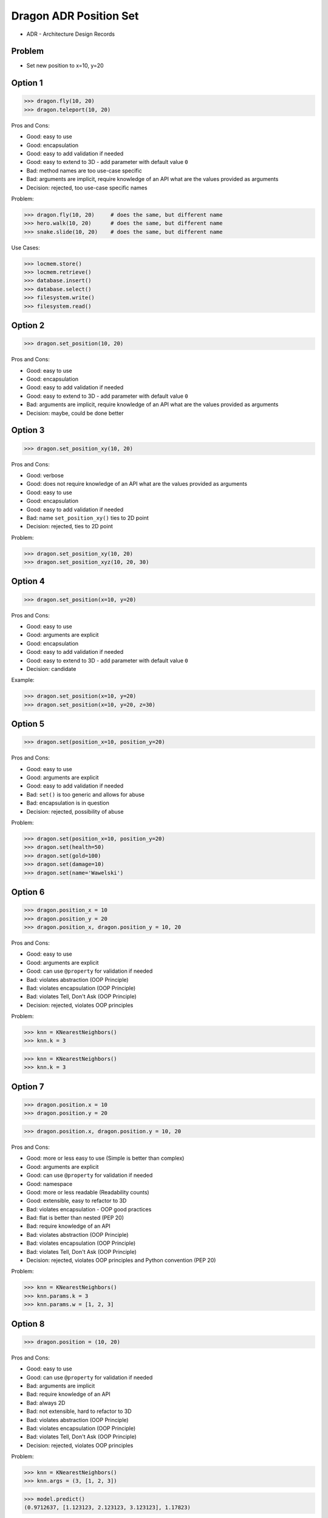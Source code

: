 .. testsetup::

    # doctest: +SKIP_FILE


Dragon ADR Position Set
=======================
* ADR - Architecture Design Records


Problem
-------
* Set new position to x=10, y=20


Option 1
--------
>>> dragon.fly(10, 20)
>>> dragon.teleport(10, 20)

Pros and Cons:

* Good: easy to use
* Good: encapsulation
* Good: easy to add validation if needed
* Good: easy to extend to 3D - add parameter with default value ``0``
* Bad: method names are too use-case specific
* Bad: arguments are implicit, require knowledge of an API what are the values provided as arguments
* Decision: rejected, too use-case specific names

Problem:

>>> dragon.fly(10, 20)     # does the same, but different name
>>> hero.walk(10, 20)      # does the same, but different name
>>> snake.slide(10, 20)    # does the same, but different name

Use Cases:

>>> locmem.store()
>>> locmem.retrieve()
>>> database.insert()
>>> database.select()
>>> filesystem.write()
>>> filesystem.read()


Option 2
--------
>>> dragon.set_position(10, 20)

Pros and Cons:

* Good: easy to use
* Good: encapsulation
* Good: easy to add validation if needed
* Good: easy to extend to 3D - add parameter with default value ``0``
* Bad: arguments are implicit, require knowledge of an API what are the values provided as arguments
* Decision: maybe, could be done better


Option 3
--------
>>> dragon.set_position_xy(10, 20)

Pros and Cons:

* Good: verbose
* Good: does not require knowledge of an API what are the values provided as arguments
* Good: easy to use
* Good: encapsulation
* Good: easy to add validation if needed
* Bad: name ``set_position_xy()`` ties to 2D point
* Decision: rejected, ties to 2D point

Problem:

>>> dragon.set_position_xy(10, 20)
>>> dragon.set_position_xyz(10, 20, 30)


Option 4
--------
>>> dragon.set_position(x=10, y=20)

Pros and Cons:

* Good: easy to use
* Good: arguments are explicit
* Good: encapsulation
* Good: easy to add validation if needed
* Good: easy to extend to 3D - add parameter with default value ``0``
* Decision: candidate

Example:

>>> dragon.set_position(x=10, y=20)
>>> dragon.set_position(x=10, y=20, z=30)


Option 5
--------
>>> dragon.set(position_x=10, position_y=20)

Pros and Cons:

* Good: easy to use
* Good: arguments are explicit
* Good: easy to add validation if needed
* Bad: ``set()`` is too generic and allows for abuse
* Bad: encapsulation is in question
* Decision: rejected, possibility of abuse

Problem:

>>> dragon.set(position_x=10, position_y=20)
>>> dragon.set(health=50)
>>> dragon.set(gold=100)
>>> dragon.set(damage=10)
>>> dragon.set(name='Wawelski')


Option 6
--------
>>> dragon.position_x = 10
>>> dragon.position_y = 20
>>> dragon.position_x, dragon.position_y = 10, 20

Pros and Cons:

* Good: easy to use
* Good: arguments are explicit
* Good: can use ``@property`` for validation if needed
* Bad: violates abstraction (OOP Principle)
* Bad: violates encapsulation (OOP Principle)
* Bad: violates Tell, Don't Ask (OOP Principle)
* Decision: rejected, violates OOP principles

Problem:

>>> knn = KNearestNeighbors()
>>> knn.k = 3

>>> knn = KNearestNeighbors()
>>> knn.k = 3


Option 7
---------
>>> dragon.position.x = 10
>>> dragon.position.y = 20

>>> dragon.position.x, dragon.position.y = 10, 20

Pros and Cons:

* Good: more or less easy to use (Simple is better than complex)
* Good: arguments are explicit
* Good: can use ``@property`` for validation if needed
* Good: namespace
* Good: more or less readable (Readability counts)
* Good: extensible, easy to refactor to 3D
* Bad: violates encapsulation - OOP good practices
* Bad: flat is better than nested (PEP 20)
* Bad: require knowledge of an API
* Bad: violates abstraction (OOP Principle)
* Bad: violates encapsulation (OOP Principle)
* Bad: violates Tell, Don't Ask (OOP Principle)
* Decision: rejected, violates OOP principles and Python convention (PEP 20)

Problem:

>>> knn = KNearestNeighbors()
>>> knn.params.k = 3
>>> knn.params.w = [1, 2, 3]


Option 8
--------
>>> dragon.position = (10, 20)

Pros and Cons:

* Good: easy to use
* Good: can use ``@property`` for validation if needed
* Bad: arguments are implicit
* Bad: require knowledge of an API
* Bad: always 2D
* Bad: not extensible, hard to refactor to 3D
* Bad: violates abstraction (OOP Principle)
* Bad: violates encapsulation (OOP Principle)
* Bad: violates Tell, Don't Ask (OOP Principle)
* Decision: rejected, violates OOP principles

Problem:

>>> knn = KNearestNeighbors()
>>> knn.args = (3, [1, 2, 3])

>>> model.predict()
(0.9712637, [1.123123, 2.123123, 3.123123], 1.17823)

>>> (score, coef_, c) = model.predict()


Option 9
---------
>>> dragon.position = Position(x=10, y=20)

Pros and Cons:

* Good: easy to use
* Good: can use ``@property`` for validation if needed
* Good: arguments are explicit
* Good: readability
* Bad: require knowledge of an API
* Bad: extensible, easy to refactor to 3D
* Bad: violates abstraction (OOP Principle)
* Bad: violates encapsulation (OOP Principle)
* Bad: violates Tell, Don't Ask (OOP Principle)
* Decision: rejected, violates OOP principles

Problem:

>>> knn = KNearestNeighbors()
>>> knn.args = Params(k=3, w=[1, 2, 3])


Option 10
---------
>>> dragon.position @ Position(x=10, y=20)

Pros and Cons:

* Good: easy to use
* Good: using ``@`` (matmul) it is easy to validation
* Bad: ``@`` (at) makes sense only in English
* Bad: arguments are implicit
* Bad: require knowledge of an API
* Bad: always 2D
* Bad: not extensible, hard to refactor to 3D
* Bad: violates abstraction (OOP Principle)
* Bad: violates encapsulation (OOP Principle)
* Bad: violates Tell, Don't Ask (OOP Principle)
* Decision: rejected, violates OOP principles, misleading for non-English speakers

Problem:

>>> knn = KNearestNeighbors()
>>> knn << Params(k=3, w=[1, 2, 3])


Decision
--------
>>> class Dragon:
...     def set_position(self, *, x: int, y: int) -> None:
...         ...
>>>
>>>
>>> dragon.set_position(x=10, y=20)

Pros and Cons:

* Good: easy to use
* Good: arguments are explicit
* Good: provides encapsulation
* Good: easy to add validation if needed
* Good: extensible, easy to refactor to 3D

